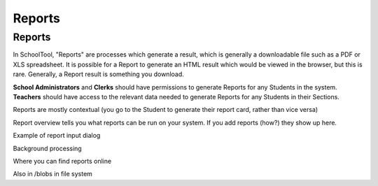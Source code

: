 Reports
=======

Reports
-------

In SchoolTool, "Reports" are processes which generate a result, which is
generally a downloadable file such as a PDF or XLS spreadsheet. It is possible
for a Report to generate an HTML result which would be viewed in the browser,
but this is rare. Generally, a Report result is something you download.

**School Administrators** and **Clerks** should have permissions to generate Reports
for any Students in the system. **Teachers** should have access to the relevant
data needed to generate Reports for any Students in their Sections.

Reports are mostly contextual (you go to the Student to generate their report 
card, rather than vice versa)

Report overview tells you what reports can be run on your system.
If you add reports (how?) they show up here.

Example of report input dialog

Background processing

Where you can find reports online

Also in /blobs in file system
